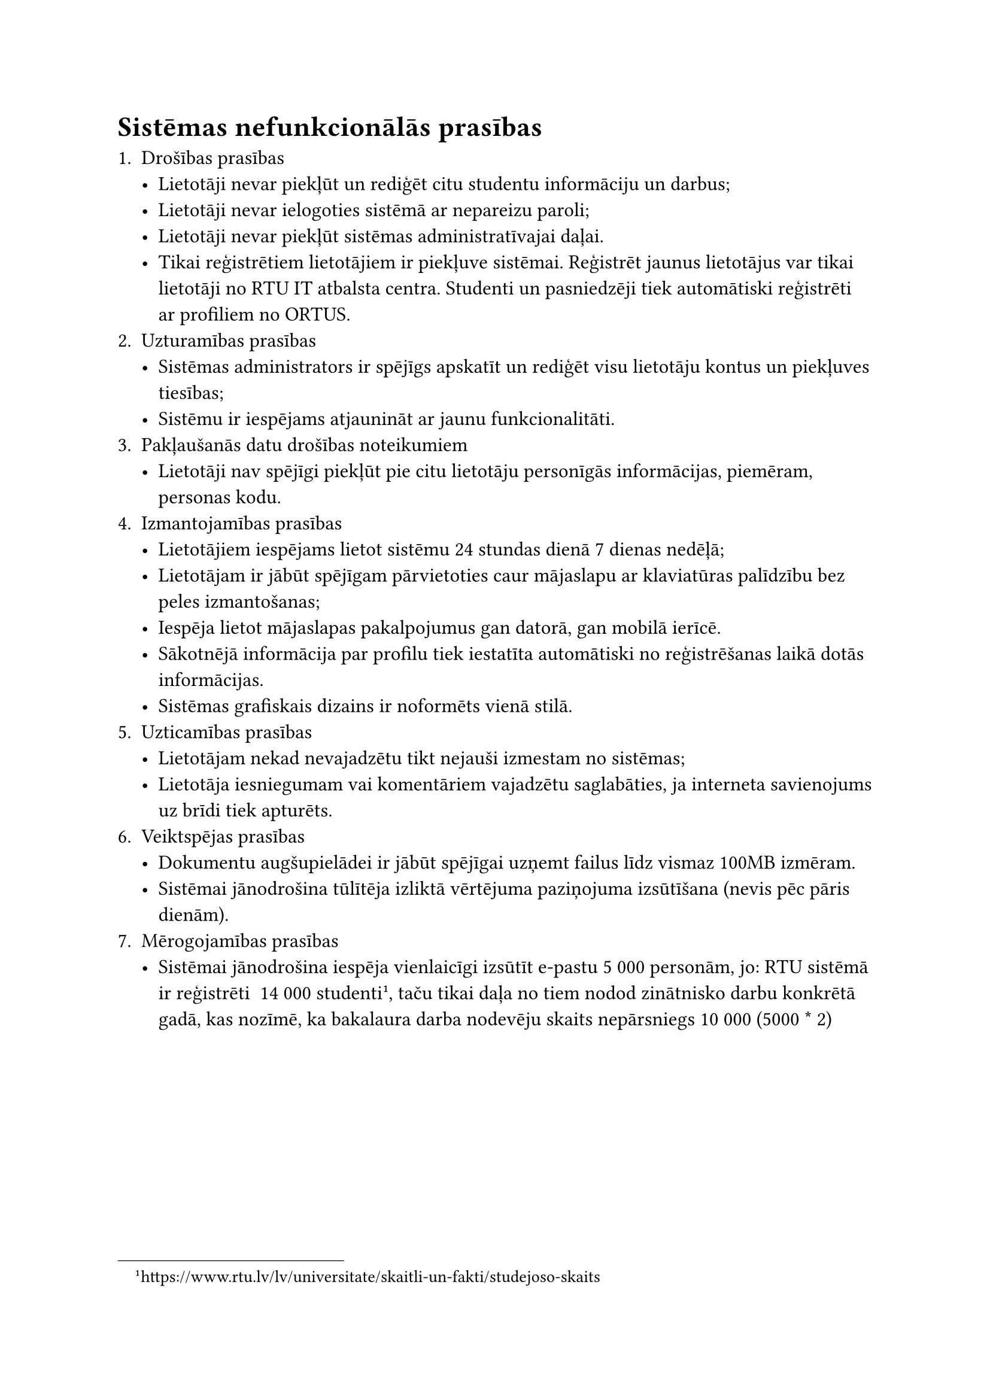 
#set text(size: 12pt)

= Sistēmas nefunkcionālās prasības

+ Drošības prasības
    - Lietotāji nevar piekļūt un rediģēt citu studentu informāciju un  darbus;
    - Lietotāji nevar ielogoties sistēmā ar nepareizu paroli;
    - Lietotāji nevar piekļūt sistēmas administratīvajai daļai.
    - Tikai reģistrētiem lietotājiem ir piekļuve sistēmai. Reģistrēt jaunus lietotājus var tikai lietotāji no RTU IT atbalsta centra. Studenti un pasniedzēji tiek automātiski reģistrēti ar profiliem no ORTUS.
+ Uzturamības prasības
    - Sistēmas administrators ir spējīgs apskatīt un rediģēt visu lietotāju kontus un piekļuves tiesības;
    - Sistēmu ir iespējams atjaunināt ar jaunu funkcionalitāti.
+ Pakļaušanās datu drošības noteikumiem
    - Lietotāji nav spējīgi piekļūt pie citu lietotāju personīgās informācijas, piemēram, personas kodu.
+ Izmantojamības prasības
    - Lietotājiem iespējams lietot sistēmu 24 stundas dienā 7 dienas nedēļā;
    - Lietotājam ir jābūt spējīgam pārvietoties caur mājaslapu ar klaviatūras palīdzību bez peles izmantošanas;
    - Iespēja lietot mājaslapas pakalpojumus gan datorā, gan mobilā ierīcē.
    - Sākotnējā informācija par profilu tiek iestatīta automātiski no reģistrēšanas laikā dotās informācijas.
    - Sistēmas grafiskais dizains ir noformēts vienā stilā.
+ Uzticamības prasības
    - Lietotājam nekad nevajadzētu tikt nejauši izmestam no sistēmas;
    - Lietotāja iesniegumam vai komentāriem vajadzētu saglabāties, ja interneta savienojums uz brīdi tiek apturēts.
+ Veiktspējas prasības
    - Dokumentu augšupielādei ir jābūt spējīgai uzņemt failus līdz vismaz 100MB izmēram.
    - Sistēmai jānodrošina tūlītēja izliktā vērtējuma paziņojuma izsūtīšana (nevis pēc pāris dienām).
+ Mērogojamības prasības
    - Sistēmai jānodrošina iespēja vienlaicīgi izsūtīt e-pastu 5 000 personām, jo: RTU sistēmā ir reģistrēti ~14 000 studenti#footnote[https://www.rtu.lv/lv/universitate/skaitli-un-fakti/studejoso-skaits], taču tikai daļa no tiem nodod zinātnisko darbu konkrētā gadā, kas nozīmē, ka bakalaura darba nodevēju skaits nepārsniegs 10 000 (5000 \* 2)

#pagebreak()